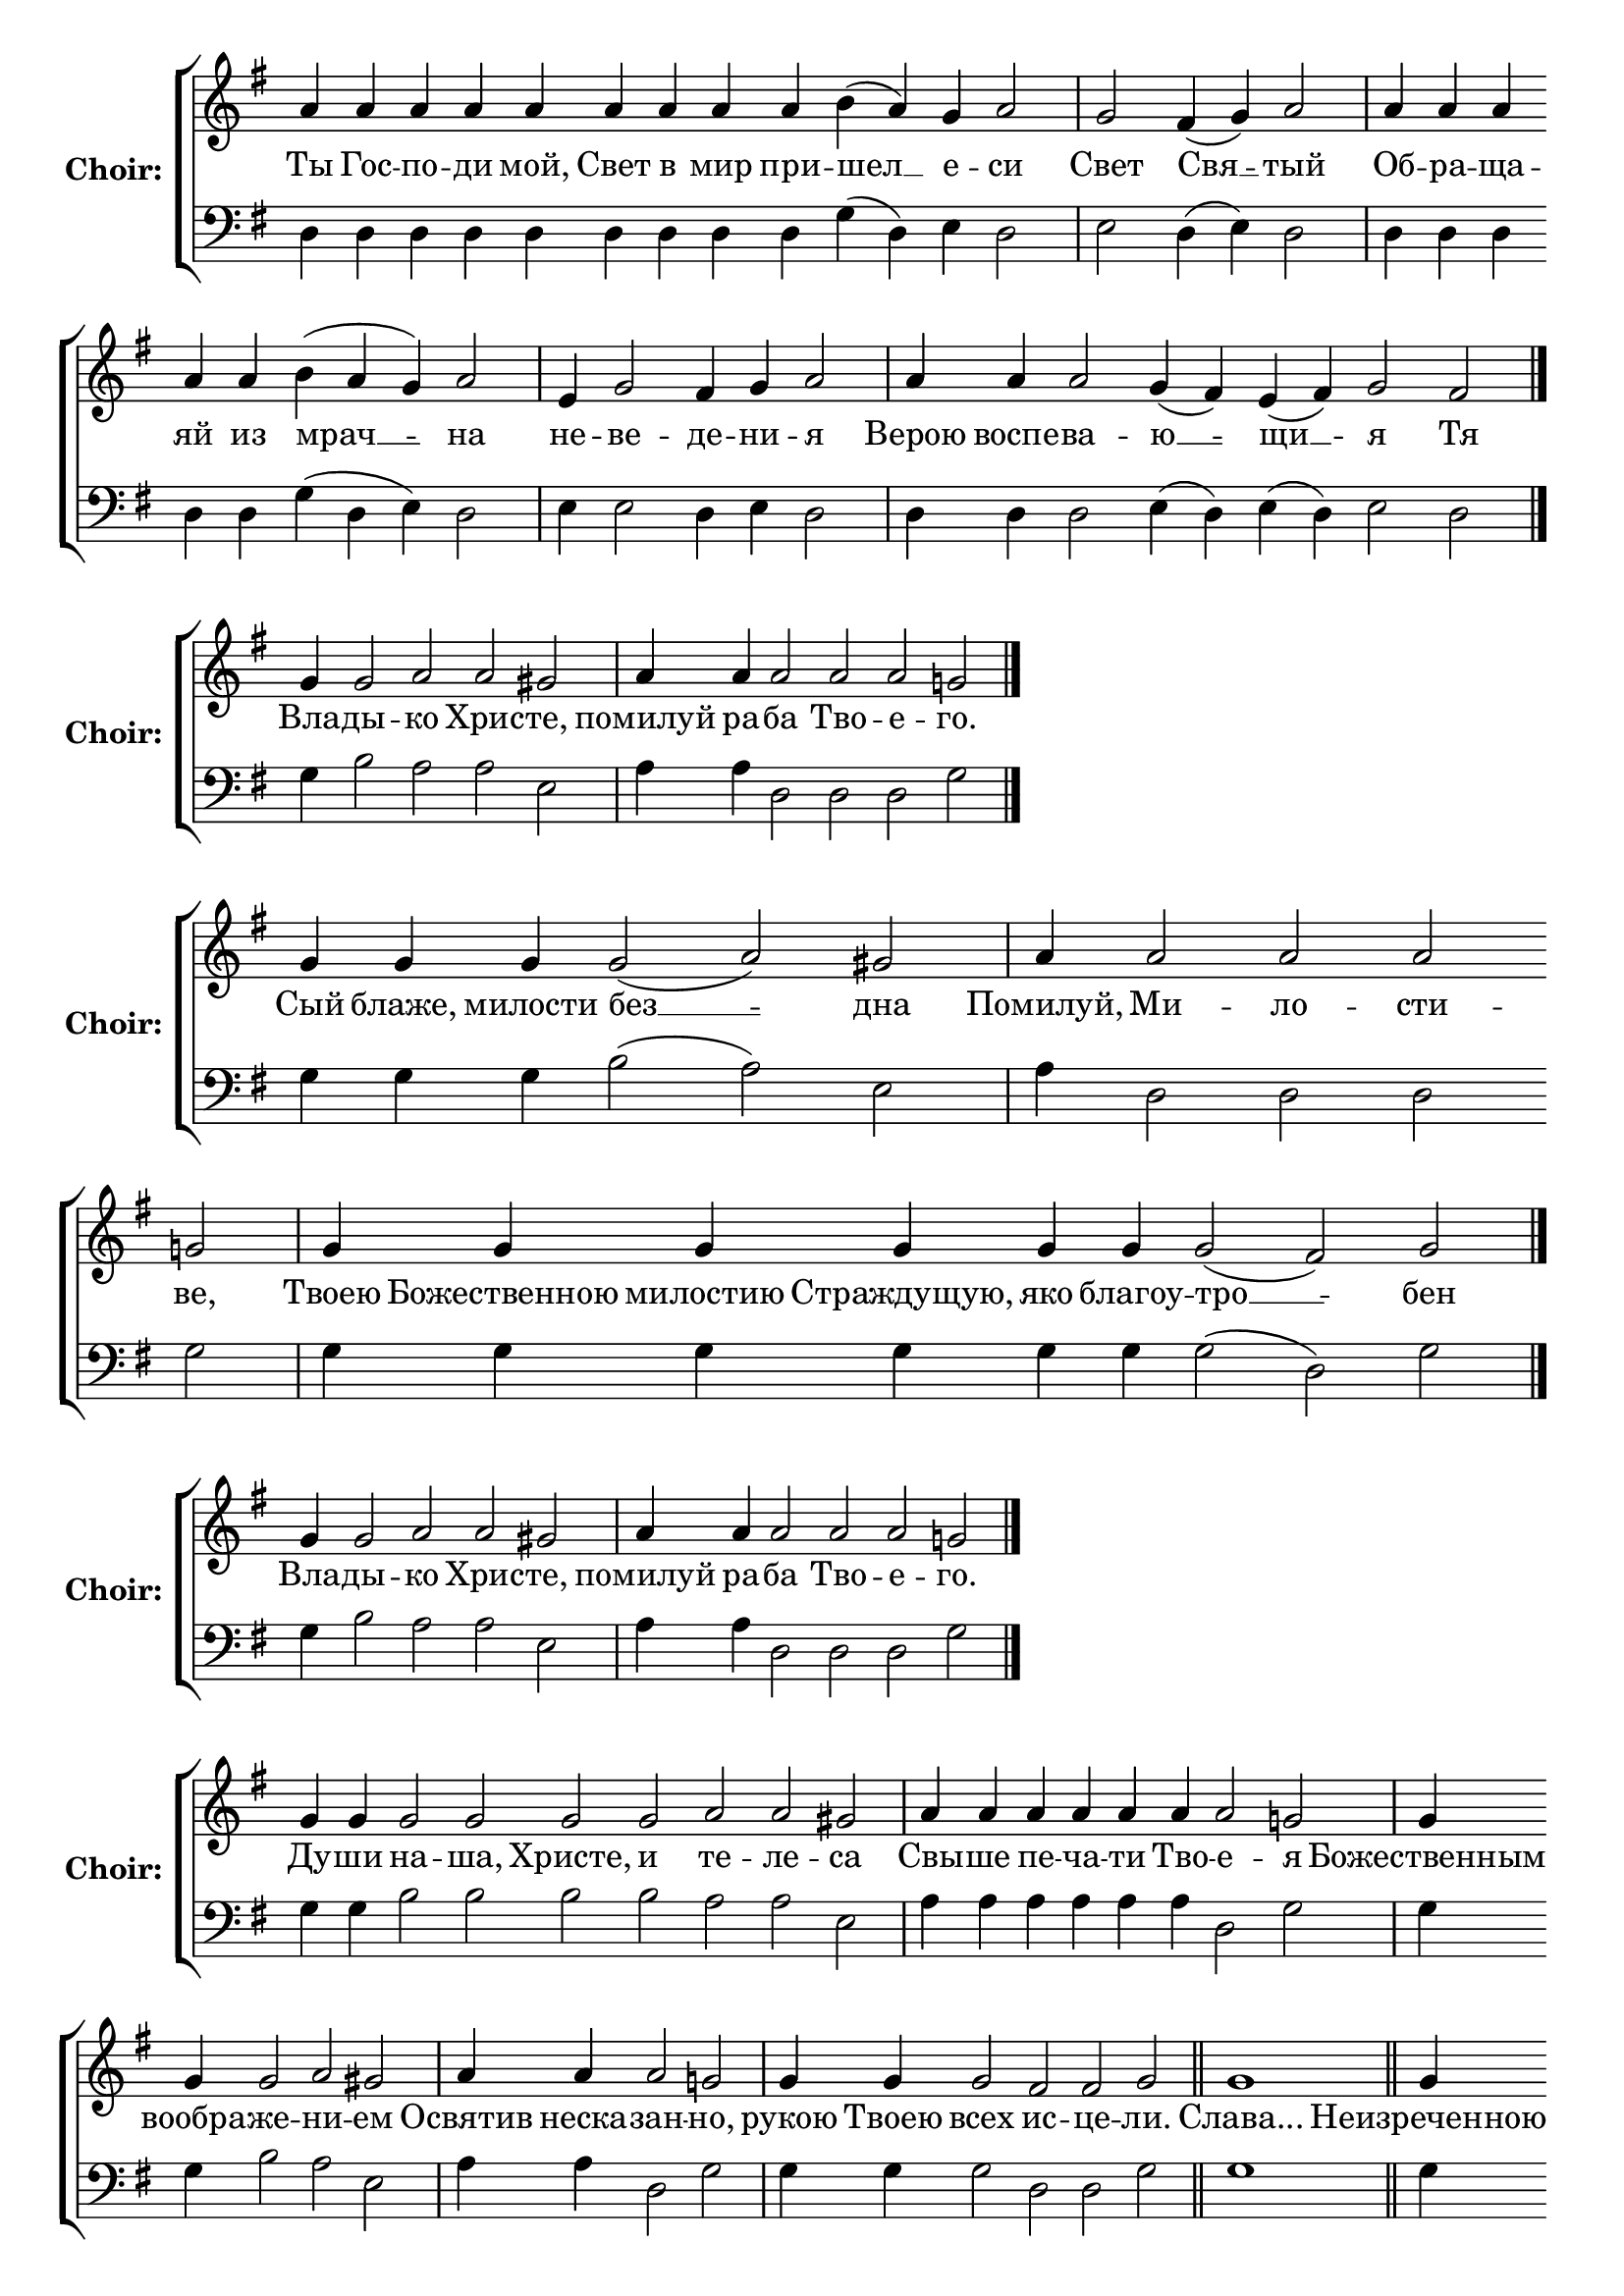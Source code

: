 \version "2.16.2"

% =======================
% Global Variables
% =======================
alignleft = \once \override LyricText #'self-alignment-X = #-1

% =======================
% Score for Песнь 5
% =======================
%
% voices
%
Sop = {
	\bar "" a'4 \bar "" a'4 \bar "" a'4 \bar "" a'4 \bar "" a'4 \bar "" a'4 \bar "" a'4 \bar "" a'4 \bar "" a'4 \bar "" b' ( a' ) \bar "" g' \bar "" a'2 \bar "|" g' \bar "" fis'4 ( g' ) \bar "" a'2 \bar "|" a'4 \bar "" a'4 \bar "" a'4 \bar "" a'4 \bar "" a'4 \bar "" b' ( a' g' ) \bar "" a'2 \bar "|" e'4 \bar "" g'2 \bar "" fis'4 \bar "" g' \bar "" a'2 \bar "|" a'4 \bar "" a'4 \bar "" a'2 \bar "" g'4 ( fis' ) \bar "" e' ( fis' ) \bar "" g'2 \bar "" fis'2 \bar "|." 
}

Bass = {
	\bar "" d4 \bar "" d4 \bar "" d4 \bar "" d4 \bar "" d4 \bar "" d4 \bar "" d4 \bar "" d4 \bar "" d4 \bar "" g ( d ) \bar "" e \bar "" d2 \bar "|" e \bar "" d4 ( e ) \bar "" d2 \bar "|" d4 \bar "" d4 \bar "" d4 \bar "" d4 \bar "" d4 \bar "" g ( d e ) \bar "" d2 \bar "|" e4 \bar "" e2 \bar "" d4 \bar "" e \bar "" d2 \bar "|" d4 \bar "" d4 \bar "" d2 \bar "" e4 ( d ) \bar "" e ( d ) \bar "" e2 \bar "" d2 \bar "|." 
}


% =======================
% Lyrics
% =======================
words = \lyricmode {
	Ты Гос -- по -- ди мой, Свет в мир при 
	-- шел __ 
	е -- 
	си 
	Свет 
	Свя __ 
	-- тый 
	Об -- ра -- ща -- яй из 
	мрач __ __ 
	-- на 
	не 
	-- ве 
	-- де 
	-- ни 
	-- я 
	Верою воспе -- 
	ва -- 
	ю __ 
	-- щи __ 
	-- я 
	Тя 
}

\score {

% This produces a lilypond error, but still seems to render OK, so...
\header { title = "Песнь 5" }

  \new ChoirStaff \with {
    instrumentName = \markup \bold "Choir:"
  }
  <<
    #(set-accidental-style 'neo-modern 'Score)
    \new Staff {
      \key g \major
      \cadenzaOn
      <<{
	  \new Voice = "Sop" {
	    %\voiceOne
	    \Sop
	  }
	}>>
    }
    \new Lyrics \lyricsto "Sop" { \words }
    \new Staff {
      \key g \major
      \clef bass
      \cadenzaOn
      <<{
	  \new Voice = "Bass" {
	    %\voiceOne
	    \Bass
	  }
	}>>
    }
  >>
}

%
% voices
%
Sop = {
	\bar "" g'4 \bar "" g'2 \bar "" a' \bar "" a' \bar "" gis' \bar "|" a'4 \bar "" a'4 \bar "" a'2 \bar "" a'2 \bar "" a'2 \bar "" g' \bar "|." 
}

Bass = {
	\bar "" g4 \bar "" b2 \bar "" a \bar "" a \bar "" e \bar "|" a4 \bar "" a4 \bar "" d2 \bar "" d2 \bar "" d2 \bar "" g \bar "|." 
}


% =======================
% Lyrics
% =======================
words = \lyricmode {
	Вла -- 
	ды -- 
	кo Хрис 
	-- те, 
	помилуй ра 
	-- ба Тво -- е 
	-- го. 
}

\score {


  \new ChoirStaff \with {
    instrumentName = \markup \bold "Choir:"
  }
  <<
    #(set-accidental-style 'neo-modern 'Score)
    \new Staff {
      \key g \major
      \cadenzaOn
      <<{
	  \new Voice = "Sop" {
	    %\voiceOne
	    \Sop
	  }
	}>>
    }
    \new Lyrics \lyricsto "Sop" { \words }
    \new Staff {
      \key g \major
      \clef bass
      \cadenzaOn
      <<{
	  \new Voice = "Bass" {
	    %\voiceOne
	    \Bass
	  }
	}>>
    }
  >>
}

%
% voices
%
Sop = {
	\bar "" g'4 \bar "" g'4 \bar "" g'4 \bar "" g'2 ( a' ) \bar "" gis' \bar "|" a'4 \bar "" a'2 \bar "" a'2 \bar "" a'2 \bar "" g' \bar "|" g'4 \bar "" g'4 \bar "" g'4 \bar "" g'4 \bar "" g'4 \bar "" g'4 \bar "" g'2 ( fis' ) \bar "" g' \bar "|." 
}

Bass = {
	\bar "" g4 \bar "" g4 \bar "" g4 \bar "" b2 ( a ) \bar "" e \bar "|" a4 \bar "" d2 \bar "" d2 \bar "" d2 \bar "" g \bar "|" g4 \bar "" g4 \bar "" g4 \bar "" g4 \bar "" g4 \bar "" g4 \bar "" g2 ( d ) \bar "" g \bar "|." 
}


% =======================
% Lyrics
% =======================
words = \lyricmode {
	Сый блаже, милости 
	без __ 
	-- дна 
	Помилуй, 
	Ми -- ло -- сти 
	-- ве, 
	Твоею Божественною милостию Страждущую, яко благоу 
	-- тро __ 
	-- бен 
}

\score {


  \new ChoirStaff \with {
    instrumentName = \markup \bold "Choir:"
  }
  <<
    #(set-accidental-style 'neo-modern 'Score)
    \new Staff {
      \key g \major
      \cadenzaOn
      <<{
	  \new Voice = "Sop" {
	    %\voiceOne
	    \Sop
	  }
	}>>
    }
    \new Lyrics \lyricsto "Sop" { \words }
    \new Staff {
      \key g \major
      \clef bass
      \cadenzaOn
      <<{
	  \new Voice = "Bass" {
	    %\voiceOne
	    \Bass
	  }
	}>>
    }
  >>
}

%
% voices
%
Sop = {
	\bar "" g'4 \bar "" g'2 \bar "" a' \bar "" a' \bar "" gis' \bar "|" a'4 \bar "" a'4 \bar "" a'2 \bar "" a'2 \bar "" a'2 \bar "" g' \bar "|." 
}

Bass = {
	\bar "" g4 \bar "" b2 \bar "" a \bar "" a \bar "" e \bar "|" a4 \bar "" a4 \bar "" d2 \bar "" d2 \bar "" d2 \bar "" g \bar "|." 
}


% =======================
% Lyrics
% =======================
words = \lyricmode {
	Вла -- 
	ды -- 
	кo Хрис 
	-- те, 
	помилуй ра 
	-- ба Тво -- е 
	-- го. 
}

\score {


  \new ChoirStaff \with {
    instrumentName = \markup \bold "Choir:"
  }
  <<
    #(set-accidental-style 'neo-modern 'Score)
    \new Staff {
      \key g \major
      \cadenzaOn
      <<{
	  \new Voice = "Sop" {
	    %\voiceOne
	    \Sop
	  }
	}>>
    }
    \new Lyrics \lyricsto "Sop" { \words }
    \new Staff {
      \key g \major
      \clef bass
      \cadenzaOn
      <<{
	  \new Voice = "Bass" {
	    %\voiceOne
	    \Bass
	  }
	}>>
    }
  >>
}

%
% voices
%
Sop = {
	\bar "" g'4 \bar "" g'4 \bar "" g'2 \bar "" g'2 \bar "" g'2 \bar "" g'2 \bar "" a' \bar "" a' \bar "" gis' \bar "|" a'4 \bar "" a'4 \bar "" a'4 \bar "" a'4 \bar "" a'4 \bar "" a'4 \bar "" a'2 \bar "" g' \bar "|" g'4 \bar "" g'4 \bar "" g'2 \bar "" a' \bar "" gis' \bar "|" a'4 \bar "" a'4 \bar "" a'2 \bar "" g' \bar "|" g'4 \bar "" g'4 \bar "" g'2 \bar "" fis' \bar "" fis' \bar "" g' \bar "||" g'1 \bar "||" g'4 \bar "" g'4 \bar "" g'4 \bar "" g'2 \bar "" a' \bar "" gis' \bar "|" a'4 \bar "" a'4 \bar "" a'2 \bar "" a'2 \bar "" g' \bar "|" g'4 \bar "" g'4 \bar "" g'4 \bar "" g'2 ( a' ) \bar "" gis' \bar "|" a'4 \bar "" a'2 \bar "" a'2 \bar "" a'2 \bar "" g' \bar "|" g'4 \bar "" g'4 \bar "" g'4 \bar "" g'2 \bar "" fis' \bar "" fis' \bar "" g' \bar "|" g'1 \bar "||" g'4 \bar "" g'4 \bar "" g'4 \bar "" g'2 ( a' ) \bar "" gis' \bar "|" a'4 \bar "" a'4 \bar "" a'4 \bar "" a'4 \bar "" a'2 \bar "" a'2 \bar "" g' \bar "|" g'4 \bar "" g'4 \bar "" g'4 \bar "" g'2 \bar "" fis' \bar "" fis' \bar "" g' \bar "|." 
}

Bass = {
	\bar "" g4 \bar "" g4 \bar "" b2 \bar "" b2 \bar "" b2 \bar "" b2 \bar "" a \bar "" a \bar "" e \bar "|" a4 \bar "" a4 \bar "" a4 \bar "" a4 \bar "" a4 \bar "" a4 \bar "" d2 \bar "" g \bar "|" g4 \bar "" g4 \bar "" b2 \bar "" a \bar "" e \bar "|" a4 \bar "" a4 \bar "" d2 \bar "" g \bar "|" g4 \bar "" g4 \bar "" g2 \bar "" d \bar "" d \bar "" g \bar "||" g1 \bar "||" g4 \bar "" g4 \bar "" g4 \bar "" b2 \bar "" a \bar "" e \bar "|" a4 \bar "" a4 \bar "" d2 \bar "" d2 \bar "" g \bar "|" g4 \bar "" g4 \bar "" g4 \bar "" b2 ( a ) \bar "" e \bar "|" a4 \bar "" d2 \bar "" d2 \bar "" d2 \bar "" g \bar "|" g4 \bar "" g4 \bar "" g4 \bar "" g2 \bar "" d \bar "" d \bar "" g \bar "|" g1 \bar "||" g4 \bar "" g4 \bar "" g4 \bar "" b2 ( a ) \bar "" e \bar "|" a4 \bar "" a4 \bar "" a4 \bar "" a4 \bar "" d2 \bar "" d2 \bar "" g \bar "|" g4 \bar "" g4 \bar "" g4 \bar "" g2 \bar "" d \bar "" d \bar "" g \bar "|." 
}


% =======================
% Lyrics
% =======================
words = \lyricmode {
	Ду -- ши 
	на -- ша, Христе, и 
	те -- ле 
	-- са 
	Свы -- ше пе -- ча -- ти Тво 
	-- е 
	-- я 
	Божественным вообра 
	-- же 
	-- ни 
	-- ем 
	Освятив неска 
	-- зан 
	-- но, 
	рукою Твоею 
	всех 
	ис -- це 
	-- ли. 
	Слава... 
	Неизреченною Твоею лю 
	-- бо 
	-- ви 
	-- ю, 
	Преблагий Господи, 
	при -- и 
	-- мый 
	Блудницею сущее от 
	ми __ 
	-- ра 
	По -- 
	ма -- за -- ни 
	-- е, 
	ущед -- ри ра 
	-- ба 
	Тво -- е 
	-- го. 
	и.ныне... 
	Всепетая, чистая, пребла 
	-- га __ 
	-- я 
	Владычице, помилуй божественным помазующихся 
	е -- ле 
	-- ем, 
	и спаси ра 
	-- ба 
	Тво -- е 
	-- го. 
}

\score {


  \new ChoirStaff \with {
    instrumentName = \markup \bold "Choir:"
  }
  <<
    #(set-accidental-style 'neo-modern 'Score)
    \new Staff {
      \key g \major
      \cadenzaOn
      <<{
	  \new Voice = "Sop" {
	    %\voiceOne
	    \Sop
	  }
	}>>
    }
    \new Lyrics \lyricsto "Sop" { \words }
    \new Staff {
      \key g \major
      \clef bass
      \cadenzaOn
      <<{
	  \new Voice = "Bass" {
	    %\voiceOne
	    \Bass
	  }
	}>>
    }
  >>
}


% =======================
% Layout
% =======================
\layout {
  \context {
    \Score
    \remove "Bar_number_engraver"
  }
  \context {
    \Staff
    \remove "Time_signature_engraver"
  }
}			
